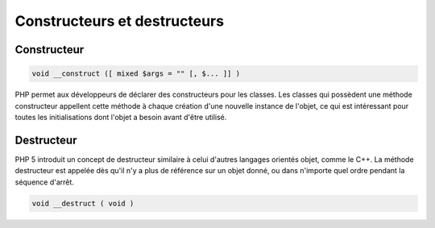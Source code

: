 .. _rappels-poo-construct-destruct:

*****************************
Constructeurs et destructeurs
*****************************

Constructeur
============

.. code-block:: php

    void __construct ([ mixed $args = "" [, $... ]] )

PHP permet aux développeurs de déclarer des constructeurs pour les classes. Les classes qui possèdent une méthode constructeur appellent cette méthode à chaque création d'une nouvelle instance de l'objet, ce qui est intéressant pour toutes les initialisations dont l'objet a besoin avant d'être utilisé.

Destructeur
===========

PHP 5 introduit un concept de destructeur similaire à celui d'autres langages orientés objet, comme le C++. La méthode destructeur est appelée dès qu'il n'y a plus de référence sur un objet donné, ou dans n'importe quel ordre pendant la séquence d'arrêt.

.. code-block:: php

    void __destruct ( void )